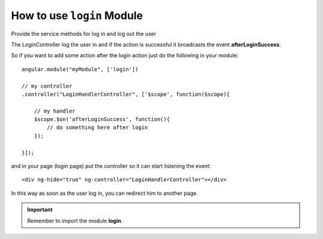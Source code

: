How to use ``login`` Module
=============================


Provide the service methods for log in and log out the user

The LoginController log the user in and if the action is successful it broadcasts the event **afterLoginSuccess**.

So if you want to add some action after the login action just do the following in your module::

    angular.module("myModule", ['login'])

    // my controller
    .controller("LoginHandlerController", ['$scope', function($scope){

        // my handler
        $scope.$on('afterLoginSuccess', function(){
            // do something here after login
        });

    }]);

and in your page (login page) put the controller so it can start listening the event::

    <div ng-hide="true" ng-controller="LoginHandlerController"></div>

In this way as soon as the user log in, you can redirect him to another page.


.. important:: Remember to import the module **login**.
